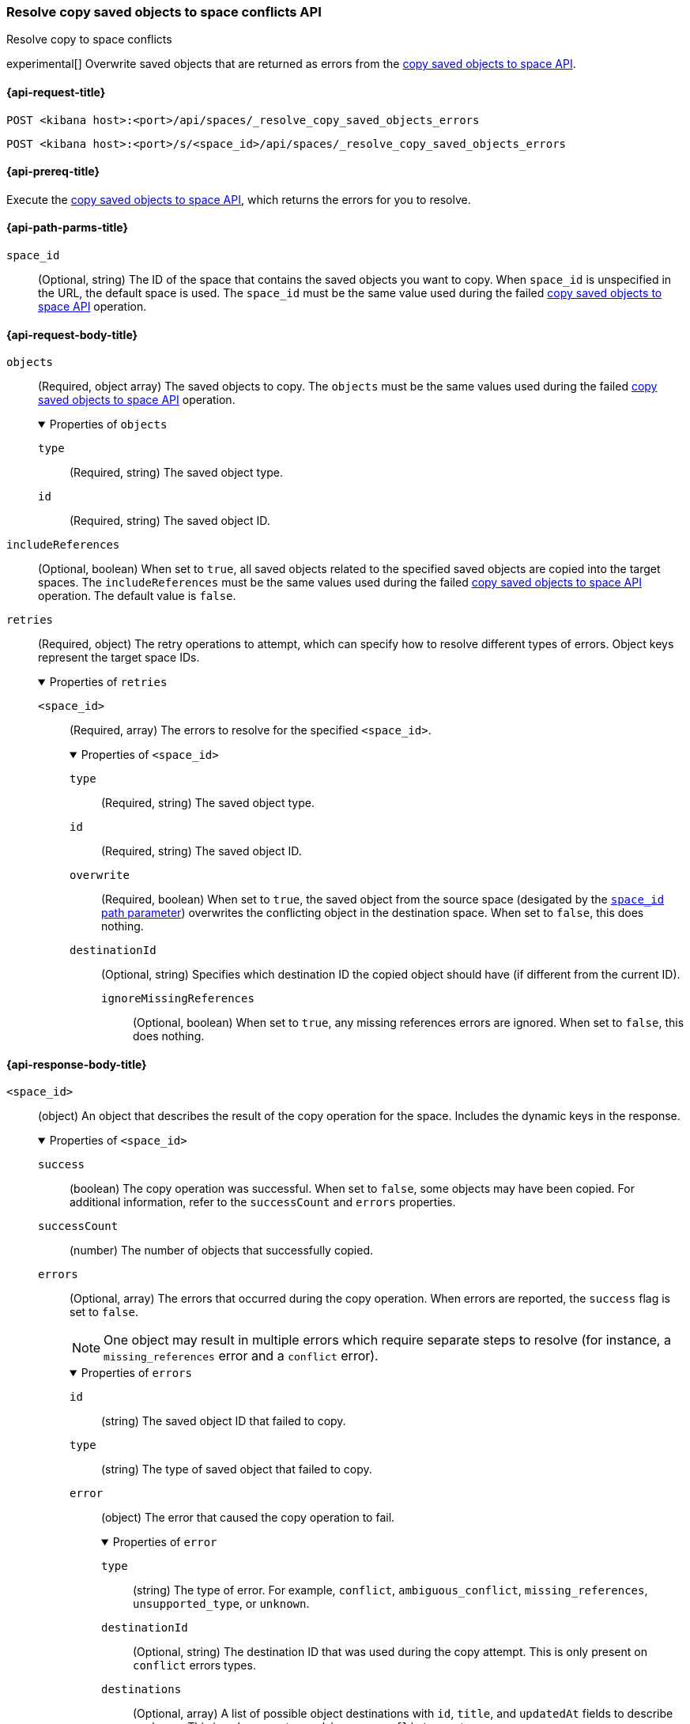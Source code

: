 [role="xpack"]
[[spaces-api-resolve-copy-saved-objects-conflicts]]
=== Resolve copy saved objects to space conflicts API
++++
<titleabbrev>Resolve copy to space conflicts</titleabbrev>
++++

experimental[] Overwrite saved objects that are returned as errors from the <<spaces-api-copy-saved-objects, copy saved objects to space API>>.

[[spaces-api-resolve-copy-saved-objects-conflicts-request]]
==== {api-request-title}

`POST <kibana host>:<port>/api/spaces/_resolve_copy_saved_objects_errors`

`POST <kibana host>:<port>/s/<space_id>/api/spaces/_resolve_copy_saved_objects_errors`

[[spaces-api-resolve-copy-saved-objects-conflicts-prereqs]]
==== {api-prereq-title}

Execute the <<spaces-api-copy-saved-objects,copy saved objects to space API>>, which returns the errors for you to resolve.

[[spaces-api-resolve-copy-saved-objects-conflicts-path-params]]
==== {api-path-parms-title}

`space_id`::
(Optional, string) The ID of the space that contains the saved objects you want to copy. When `space_id` is unspecified in the URL, the default space is used. The `space_id` must be the same value used during the failed <<spaces-api-copy-saved-objects, copy saved objects to space API>> operation.

[role="child_attributes"]
[[spaces-api-resolve-copy-saved-objects-conflicts-request-body]]
==== {api-request-body-title}

`objects`::
  (Required, object array) The saved objects to copy. The `objects` must be the same values used during the failed <<spaces-api-copy-saved-objects, copy saved objects to space API>> operation.
+
.Properties of `objects`
[%collapsible%open]
=====
  `type`:::
    (Required, string) The saved object type.

  `id`:::
    (Required, string) The saved object ID.
=====

`includeReferences`::
  (Optional, boolean) When set to `true`, all saved objects related to the specified saved objects are copied into the target spaces. The `includeReferences` must be the same values used during the failed <<spaces-api-copy-saved-objects, copy saved objects to space API>> operation. The default value is `false`.

`retries`::
  (Required, object) The retry operations to attempt, which can specify how to resolve different types of errors. Object keys represent the
  target space IDs.
+
.Properties of `retries`
[%collapsible%open]
=====
  `<space_id>`:::
  (Required, array) The errors to resolve for the specified `<space_id>`.
+

.Properties of `<space_id>`
[%collapsible%open]
======
    `type`::::
    (Required, string) The saved object type.
    `id`::::
    (Required, string) The saved object ID.
    `overwrite`::::
    (Required, boolean) When set to `true`, the saved object from the source space (desigated by the <<spaces-api-resolve-copy-saved-objects-conflicts-path-params, `space_id` path parameter>>) overwrites the conflicting object in the destination space. When set to `false`, this does nothing.
    `destinationId`::::
    (Optional, string) Specifies which destination ID the copied object should have (if different from the current ID).
    `ignoreMissingReferences`:::
    (Optional, boolean) When set to `true`, any missing references errors are ignored. When set to `false`, this does nothing.
======
=====

[role="child_attributes"]
[[spaces-api-resolve-copy-saved-objects-conflicts-response-body]]
==== {api-response-body-title}

`<space_id>`::
  (object) An object that describes the result of the copy operation for the space. Includes the dynamic keys in the response.
+
.Properties of `<space_id>`
[%collapsible%open]
=====
  `success`:::
    (boolean) The copy operation was successful. When set to `false`, some objects may have been copied. For additional information, refer to the `successCount` and `errors` properties.

  `successCount`:::
    (number) The number of objects that successfully copied.

  `errors`:::
    (Optional, array) The errors that occurred during the copy operation. When errors are reported, the `success` flag is set to `false`.
+
NOTE: One object may result in multiple errors which require separate steps to resolve (for instance, a `missing_references` error and a
`conflict` error).
+

.Properties of `errors`
[%collapsible%open]
======
    `id`::::
      (string) The saved object ID that failed to copy.

    `type`::::
      (string) The type of saved object that failed to copy.

    `error`::::
      (object) The error that caused the copy operation to fail.
+

.Properties of `error`
[%collapsible%open]
=======
      `type`::::
        (string) The type of error. For example, `conflict`, `ambiguous_conflict`, `missing_references`, `unsupported_type`, or `unknown`.
      `destinationId`::::
        (Optional, string) The destination ID that was used during the copy attempt. This is only present on `conflict` errors types.
      `destinations`::::
        (Optional, array) A list of possible object destinations with `id`, `title`, and `updatedAt` fields to describe each one. This is
        only present on `ambiguous_conflict` error types.
=======
======

`successResults`:::
  (Optional, array) Indicates the objects that were copied successfully, with any metadata if applicable.
+
NOTE: No objects are actually created until all resolvable errors have been addressed! This includes conflict errors and missing references
errors. See the examples below for how to resolve these errors.

=====

[[spaces-api-resolve-copy-saved-objects-conflicts-example]]
==== {api-examples-title}

[[spaces-api-resolve-copy-saved-objects-conflicts-example-1]]
===== 1. Resolve conflict errors

This example builds upon the <<spaces-api-copy-saved-objects-example-3,Copy objects API example with conflict errors>>.

Resolve conflict errors for an index pattern, visualization, and canvas by overwriting the existing saved objects:

[source,sh]
----
$ curl -X POST api/spaces/_resolve_copy_saved_objects_errors
{
  "objects": [{
    "type": "dashboard",
    "id": "my-dashboard"
  }],
  "includeReferences": true,
  "retries": {
    "sales": [
      {
        "type": "index-pattern",
        "id": "my-pattern",
        "overwrite": true
      },
      {
        "type": "visualization",
        "id": "my-vis",
        "overwrite": true,
        "destinationId": "another-vis"
      },
      {
        "type": "canvas",
        "id": "my-canvas",
        "overwrite": true,
        "destinationId": "yet-another-canvas"
      },
      {
        "type": "dashboard",
        "id": "my-dashboard"
      }
    ]
  }
}
----
// KIBANA

The API returns the following:

[source,sh]
----
{
  "sales": {
    "success": true,
    "successCount": 4,
    "successResults": [
      {
        "id": "my-pattern",
        "type": "index-pattern",
        "meta": {
          "icon": "indexPatternApp",
          "title": "my-pattern-*"
        }
      },
      {
        "id": "my-vis",
        "type": "visualization",
        "destinationId": "another-vis",
        "meta": {
          "icon": "visualizeApp",
          "title": "Look at my visualization"
        }
      },
      {
        "id": "my-canvas",
        "type": "canvas-workpad",
        "destinationId": "yet-another-canvas",
        "meta": {
          "icon": "canvasApp",
          "title": "Look at my canvas"
        }
      },
      {
        "id": "my-dashboard",
        "type": "dashboard",
        "meta": {
          "icon": "dashboardApp",
          "title": "Look at my dashboard"
        }
      }
    ]
  }
}
----

This result indicates that the copy was successful, and all four objects were created.

TIP: If a prior copy attempt resulted in resolvable errors, you must include a retry for each object you want to copy, including any that
were returned in the `successResults` array. In this example, we retried copying the dashboard accordingly.

[[spaces-api-resolve-copy-saved-objects-conflicts-example-2]]
===== 2. Resolve missing reference errors

This example builds upon the <<spaces-api-copy-saved-objects-example-4,Copy objects API example with missing reference errors>>.

Resolve missing reference errors for a visualization by ignoring the error:

[source,sh]
----
$ curl -X POST api/spaces/_resolve_copy_saved_objects_errors
{
  "objects": [{
    "type": "dashboard",
    "id": "my-dashboard"
  }],
  "includeReferences": true,
  "retries": {
    "marketing": [
      {
        "type": "visualization",
        "id": "my-vis",
        "ignoreMissingReferences": true
      },
      {
        "type": "canvas",
        "id": "my-canvas"
      },
      {
        "type": "dashboard",
        "id": "my-dashboard"
      }
    ]
  }
}
----
// KIBANA

The API returns the following:

[source,sh]
----
{
  "marketing": {
    "success": true,
    "successCount": 3,
    "successResults": [
      {
        "id": "my-vis",
        "type": "visualization",
        "meta": {
          "icon": "visualizeApp",
          "title": "Look at my visualization"
        }
      },
      {
        "id": "my-canvas",
        "type": "canvas-workpad",
        "meta": {
          "icon": "canvasApp",
          "title": "Look at my canvas"
        }
      },
      {
        "id": "my-dashboard",
        "type": "dashboard",
        "meta": {
          "icon": "dashboardApp",
          "title": "Look at my dashboard"
        }
      }
    ]
  }
}
----

This result indicates that the copy was successful, and all three objects were created.

TIP: If a prior copy attempt resulted in resolvable errors, you must include a retry for each object you want to copy, including any that
were returned in the `successResults` array. In this example, we retried copying the dashboard and canvas accordingly.
